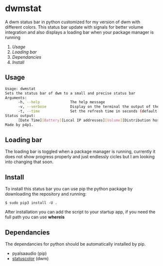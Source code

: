 * dwmstat
A dwm status bar in python customized for my version of dwm with different colors. This status bar update
with signals for better volume integration and also displays a loading bar when your package manager is
running

1. [[Usage]]
2. [[Loading bar]]
3. [[Dependancies]]
4. [[Install]]

[[https://raw.githubusercontent.com/p4p1/dwmstat/master/assets/bar_example1.png]]

** Usage
#+BEGIN_SRC bash
Usage: dwmstat
Sets the status bar of dwm to a small and precise status bar
Arguments:
      -h, --help              The help message
      -v, --verbose           Display on the terminal the output of the command
      -t, --time              Set the refresh time in seconds (default: 60)
Status output:
      [Date Time][Battery][Local IP addresses][Volume][Distribution hostname]
Made by p4p1.
#+END_SRC

** Loading bar
The loading bar is toggled when a package manager is running, currently it does not show progress
properly and just endlessly cicles but I am looking into changing that soon.
[[https://raw.githubusercontent.com/p4p1/dwmstat/master/assets/loading.png]]

** Install
To install this status bar you can use pip the python package by downloading the
repository and running:
#+BEGIN_SRC
$ sudo pip3 install -U .
#+END_SRC
After installation you can add the script to your startup app, if you need the full
path you can use *whereis*

** Dependancies
The dependancies for python should be automatically installed by pip.
- pyalsaaudio (pip)
- [[https://dwm.suckless.org/patches/statuscolors/][statuscolor]] (dwm)
